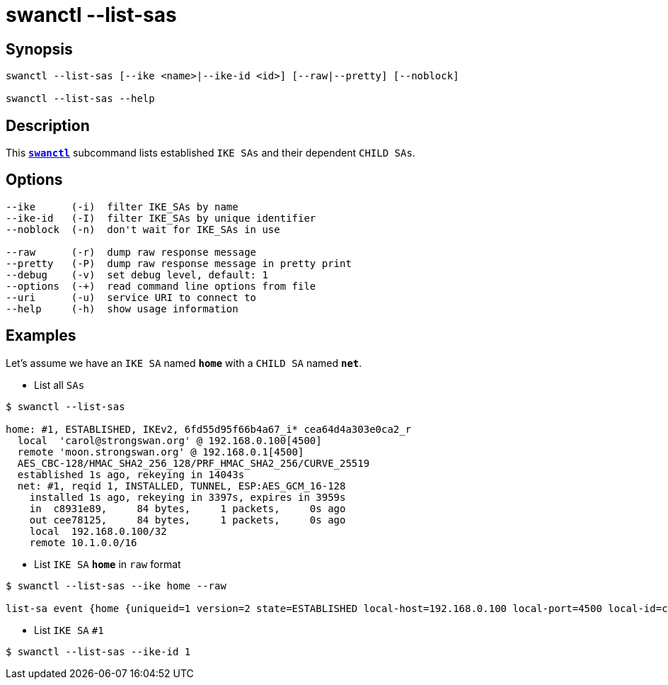 = swanctl --list-sas
:prewrap!:

== Synopsis

----
swanctl --list-sas [--ike <name>|--ike-id <id>] [--raw|--pretty] [--noblock]

swanctl --list-sas --help
----

== Description

This xref:./swanctl.adoc[`*swanctl*`] subcommand lists established `IKE SAs` and
their dependent `CHILD SAs`.

== Options

----
--ike      (-i)  filter IKE_SAs by name
--ike-id   (-I)  filter IKE_SAs by unique identifier
--noblock  (-n)  don't wait for IKE_SAs in use

--raw      (-r)  dump raw response message
--pretty   (-P)  dump raw response message in pretty print
--debug    (-v)  set debug level, default: 1
--options  (-+)  read command line options from file
--uri      (-u)  service URI to connect to
--help     (-h)  show usage information
----

== Examples

Let's assume we have an `IKE SA` named `*home*` with a `CHILD SA` named `*net*`.

* List all `SAs`
----
$ swanctl --list-sas

home: #1, ESTABLISHED, IKEv2, 6fd55d95f66b4a67_i* cea64d4a303e0ca2_r
  local  'carol@strongswan.org' @ 192.168.0.100[4500]
  remote 'moon.strongswan.org' @ 192.168.0.1[4500]
  AES_CBC-128/HMAC_SHA2_256_128/PRF_HMAC_SHA2_256/CURVE_25519
  established 1s ago, rekeying in 14043s
  net: #1, reqid 1, INSTALLED, TUNNEL, ESP:AES_GCM_16-128
    installed 1s ago, rekeying in 3397s, expires in 3959s
    in  c8931e89,     84 bytes,     1 packets,     0s ago
    out cee78125,     84 bytes,     1 packets,     0s ago
    local  192.168.0.100/32
    remote 10.1.0.0/16
----

* List `IKE SA` `*home*` in `raw` format
----
$ swanctl --list-sas --ike home --raw

list-sa event {home {uniqueid=1 version=2 state=ESTABLISHED local-host=192.168.0.100 local-port=4500 local-id=carol@strongswan.org remote-host=192.168.0.1 remote-port=4500 remote-id=moon.strongswan.org initiator=yes initiator-spi=6fd55d95f66b4a67 responder-spi=cea64d4a303e0ca2 encr-alg=AES_CBC encr-keysize=128 integ-alg=HMAC_SHA2_256_128 prf-alg=PRF_HMAC_SHA2_256 dh-group=CURVE_25519 established=1 rekey-time=14043 child-sas {home-1 {name=home uniqueid=1 reqid=1 state=INSTALLED mode=TUNNEL protocol=ESP spi-in=c8931e89 spi-out=cee78125 encr-alg=AES_GCM_16 encr-keysize=128 bytes-in=84 packets-in=1 bytes-out=84 packets-out=1 rekey-time=3397 life-time=3959 install-time=1 local-ts=[192.168.0.100/32] remote-ts=[10.1.0.0/16]}}}}
----

* List `IKE SA` `#1`
----
$ swanctl --list-sas --ike-id 1
----
